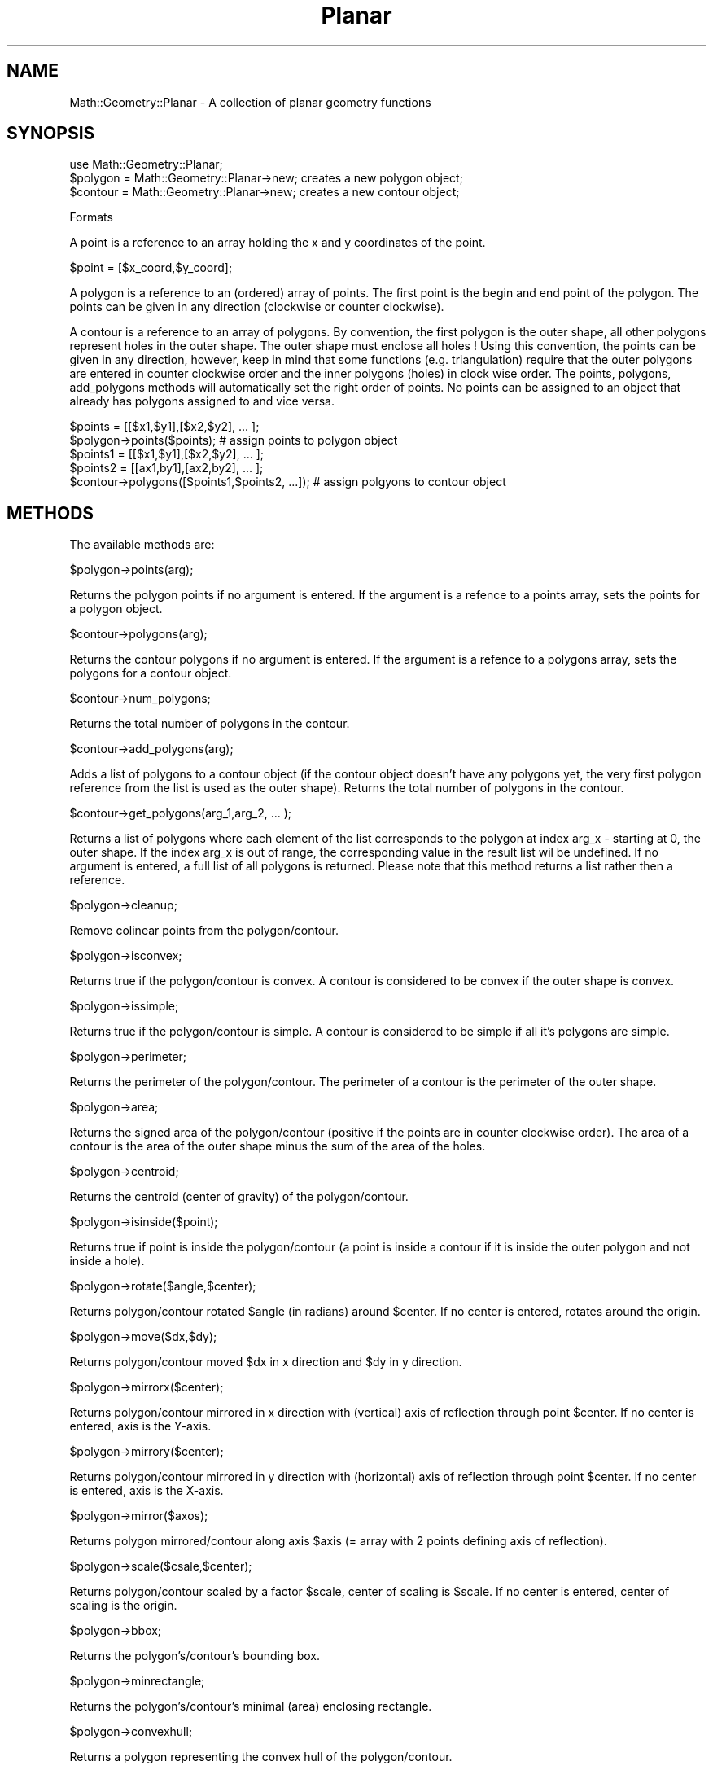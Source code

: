 .\" Automatically generated by Pod::Man 2.28 (Pod::Simple 3.35)
.\"
.\" Standard preamble:
.\" ========================================================================
.de Sp \" Vertical space (when we can't use .PP)
.if t .sp .5v
.if n .sp
..
.de Vb \" Begin verbatim text
.ft CW
.nf
.ne \\$1
..
.de Ve \" End verbatim text
.ft R
.fi
..
.\" Set up some character translations and predefined strings.  \*(-- will
.\" give an unbreakable dash, \*(PI will give pi, \*(L" will give a left
.\" double quote, and \*(R" will give a right double quote.  \*(C+ will
.\" give a nicer C++.  Capital omega is used to do unbreakable dashes and
.\" therefore won't be available.  \*(C` and \*(C' expand to `' in nroff,
.\" nothing in troff, for use with C<>.
.tr \(*W-
.ds C+ C\v'-.1v'\h'-1p'\s-2+\h'-1p'+\s0\v'.1v'\h'-1p'
.ie n \{\
.    ds -- \(*W-
.    ds PI pi
.    if (\n(.H=4u)&(1m=24u) .ds -- \(*W\h'-12u'\(*W\h'-12u'-\" diablo 10 pitch
.    if (\n(.H=4u)&(1m=20u) .ds -- \(*W\h'-12u'\(*W\h'-8u'-\"  diablo 12 pitch
.    ds L" ""
.    ds R" ""
.    ds C` ""
.    ds C' ""
'br\}
.el\{\
.    ds -- \|\(em\|
.    ds PI \(*p
.    ds L" ``
.    ds R" ''
.    ds C`
.    ds C'
'br\}
.\"
.\" Escape single quotes in literal strings from groff's Unicode transform.
.ie \n(.g .ds Aq \(aq
.el       .ds Aq '
.\"
.\" If the F register is turned on, we'll generate index entries on stderr for
.\" titles (.TH), headers (.SH), subsections (.SS), items (.Ip), and index
.\" entries marked with X<> in POD.  Of course, you'll have to process the
.\" output yourself in some meaningful fashion.
.\"
.\" Avoid warning from groff about undefined register 'F'.
.de IX
..
.nr rF 0
.if \n(.g .if rF .nr rF 1
.if (\n(rF:(\n(.g==0)) \{
.    if \nF \{
.        de IX
.        tm Index:\\$1\t\\n%\t"\\$2"
..
.        if !\nF==2 \{
.            nr % 0
.            nr F 2
.        \}
.    \}
.\}
.rr rF
.\" ========================================================================
.\"
.IX Title "Planar 3"
.TH Planar 3 "2011-03-10" "perl v5.22.4" "User Contributed Perl Documentation"
.\" For nroff, turn off justification.  Always turn off hyphenation; it makes
.\" way too many mistakes in technical documents.
.if n .ad l
.nh
.SH "NAME"
Math::Geometry::Planar \- A collection of planar geometry functions
.SH "SYNOPSIS"
.IX Header "SYNOPSIS"
.Vb 3
\& use Math::Geometry::Planar;
\& $polygon = Math::Geometry::Planar\->new; creates a new polygon object;
\& $contour = Math::Geometry::Planar\->new; creates a new contour object;
.Ve
.PP
Formats
.IX Subsection "Formats"
.PP
A point is a reference to an array holding the x and y coordinates of the point.
.PP
.Vb 1
\& $point = [$x_coord,$y_coord];
.Ve
.PP
A polygon is a reference to an (ordered) array of points.  The first point is the
begin and end point of the polygon. The points can be given in any direction
(clockwise or counter clockwise).
.PP
A contour is a reference to an array of polygons.  By convention, the first polygon
is the outer shape, all other polygons represent holes in the outer shape.  The outer
shape must enclose all holes !
Using this convention, the points can be given in any direction, however, keep
in mind that some functions (e.g. triangulation) require that the outer polygons
are entered in counter clockwise order and the inner polygons (holes) in clock
wise order.  The points, polygons, add_polygons methods will automatically set the
right order of points.
No points can be assigned to an object that already has polygons assigned to and
vice versa.
.PP
.Vb 5
\& $points = [[$x1,$y1],[$x2,$y2], ... ];
\& $polygon\->points($points);                    # assign points to polygon object
\& $points1 = [[$x1,$y1],[$x2,$y2], ... ];
\& $points2 = [[ax1,by1],[ax2,by2], ... ];
\& $contour\->polygons([$points1,$points2, ...]); # assign polgyons to contour object
.Ve
.SH "METHODS"
.IX Header "METHODS"
The available methods are:
.PP
\f(CW$polygon\fR\->points(arg);
.IX Subsection "$polygon->points(arg);"
.PP
Returns the polygon points if no argument is entered.
If the argument is a refence to a points array, sets the points for a polygon object.
.PP
\f(CW$contour\fR\->polygons(arg);
.IX Subsection "$contour->polygons(arg);"
.PP
Returns the contour polygons if no argument is entered.
If the argument is a refence to a polygons array, sets the polygons for a contour object.
.PP
\f(CW$contour\fR\->num_polygons;
.IX Subsection "$contour->num_polygons;"
.PP
Returns the total number of polygons in the contour.
.PP
\f(CW$contour\fR\->add_polygons(arg);
.IX Subsection "$contour->add_polygons(arg);"
.PP
Adds a list of polygons to a contour object (if the contour object doesn't have any
polygons yet, the very first polygon reference from the list is used as the outer
shape).  Returns the total number of polygons in the contour.
.PP
\f(CW$contour\fR\->get_polygons(arg_1,arg_2, ... );
.IX Subsection "$contour->get_polygons(arg_1,arg_2, ... );"
.PP
Returns a list of polygons where each element of the list corresponds to the polygon
at index arg_x \- starting at 0, the outer shape. If the index arg_x is out of range,
the corresponding value in the result list wil be undefined.  If no argument is
entered, a full list of all polygons is returned. Please note that this method returns
a list rather then a reference.
.PP
\f(CW$polygon\fR\->cleanup;
.IX Subsection "$polygon->cleanup;"
.PP
Remove colinear points from the polygon/contour.
.PP
\f(CW$polygon\fR\->isconvex;
.IX Subsection "$polygon->isconvex;"
.PP
Returns true if the polygon/contour is convex. A contour is considered to be convex if
the outer shape is convex.
.PP
\f(CW$polygon\fR\->issimple;
.IX Subsection "$polygon->issimple;"
.PP
Returns true if the polygon/contour is simple.  A contour is considered to be simple if
all it's polygons are simple.
.PP
\f(CW$polygon\fR\->perimeter;
.IX Subsection "$polygon->perimeter;"
.PP
Returns the perimeter of the polygon/contour. The perimeter of a contour is the perimeter
of the outer shape.
.PP
\f(CW$polygon\fR\->area;
.IX Subsection "$polygon->area;"
.PP
Returns the signed area of the polygon/contour (positive if the points are in counter
clockwise order). The area of a contour is the area of the outer shape minus the sum
of the area of the holes.
.PP
\f(CW$polygon\fR\->centroid;
.IX Subsection "$polygon->centroid;"
.PP
Returns the centroid (center of gravity) of the polygon/contour.
.PP
\f(CW$polygon\fR\->isinside($point);
.IX Subsection "$polygon->isinside($point);"
.PP
Returns true if point is inside the polygon/contour (a point is inside a contour if
it is inside the outer polygon and not inside a hole).
.PP
\f(CW$polygon\fR\->rotate($angle,$center);
.IX Subsection "$polygon->rotate($angle,$center);"
.PP
Returns polygon/contour rotated \f(CW$angle\fR (in radians) around \f(CW$center\fR.
If no center is entered, rotates around the origin.
.PP
\f(CW$polygon\fR\->move($dx,$dy);
.IX Subsection "$polygon->move($dx,$dy);"
.PP
Returns polygon/contour moved \f(CW$dx\fR in x direction and \f(CW$dy\fR in y direction.
.PP
\f(CW$polygon\fR\->mirrorx($center);
.IX Subsection "$polygon->mirrorx($center);"
.PP
Returns polygon/contour mirrored in x direction
with (vertical) axis of reflection through point \f(CW$center\fR.
If no center is entered, axis is the Y\-axis.
.PP
\f(CW$polygon\fR\->mirrory($center);
.IX Subsection "$polygon->mirrory($center);"
.PP
Returns polygon/contour mirrored in y direction
with (horizontal) axis of reflection through point \f(CW$center\fR.
If no center is entered, axis is the X\-axis.
.PP
\f(CW$polygon\fR\->mirror($axos);
.IX Subsection "$polygon->mirror($axos);"
.PP
Returns polygon mirrored/contour along axis \f(CW$axis\fR (= array with 2 points defining
axis of reflection).
.PP
\f(CW$polygon\fR\->scale($csale,$center);
.IX Subsection "$polygon->scale($csale,$center);"
.PP
Returns polygon/contour scaled by a factor \f(CW$scale\fR, center of scaling is \f(CW$scale\fR.
If no center is entered, center of scaling is the origin.
.PP
\f(CW$polygon\fR\->bbox;
.IX Subsection "$polygon->bbox;"
.PP
Returns the polygon's/contour's bounding box.
.PP
\f(CW$polygon\fR\->minrectangle;
.IX Subsection "$polygon->minrectangle;"
.PP
Returns the polygon's/contour's minimal (area) enclosing rectangle.
.PP
\f(CW$polygon\fR\->convexhull;
.IX Subsection "$polygon->convexhull;"
.PP
Returns a polygon representing the convex hull of the polygon/contour.
.PP
\f(CW$polygon\fR\->convexhull2;
.IX Subsection "$polygon->convexhull2;"
.PP
Returns a polygon representing the convex hull of an arbitrary set of points
(works also on a contour, however a contour is a set of polygons and polygons
are ordered sets of points so the method above will be faster)
.PP
\f(CW$polygon\fR\->triangulate;
.IX Subsection "$polygon->triangulate;"
.PP
Triangulates a polygon/contour based on Raimund Seidel's algorithm:
\&'A simple and fast incremental randomized algorithm for computing trapezoidal
decompositions and for triangulating polygons'
Returns a list of polygons (= the triangles)
.PP
\f(CW$polygon\fR\->offset_polygon($distance);
.IX Subsection "$polygon->offset_polygon($distance);"
.PP
Returns reference to an array of polygons representing the original polygon
offsetted by \f(CW$distance\fR
.PP
\f(CW$polygon\fR\->convert2gpc;
.IX Subsection "$polygon->convert2gpc;"
.PP
Converts a polygon/contour to a gpc structure and returns the resulting gpc structure
.SH "EXPORTS"
.IX Header "EXPORTS"
SegmentLength[$p1,$p2];
.IX Subsection "SegmentLength[$p1,$p2];"
.PP
Returns the length of the segment (vector) p1p2
.PP
Determinant(x1,y1,x2,y2);
.IX Subsection "Determinant(x1,y1,x2,y2);"
.PP
Returns the determinant of the matrix with rows x1,y1 and x2,y2 which is x1*y2 \- y1*x2
.PP
DotProduct($p1,$p2,$p3,$p4);
.IX Subsection "DotProduct($p1,$p2,$p3,$p4);"
.PP
Returns the vector dot product of vectors p1p2 and p3p4
or the dot product of p1p2 and p2p3 if \f(CW$p4\fR is ommited from the argument list
.PP
CrossProduct($p1,$p2,$p3);
.IX Subsection "CrossProduct($p1,$p2,$p3);"
.PP
Returns the vector cross product of vectors p1p2 and p1p3
.PP
TriangleArea($p1,$p2,$p3);
.IX Subsection "TriangleArea($p1,$p2,$p3);"
.PP
Returns the signed area of the triangle p1p2p3
.PP
Colinear($p1,$p2,$p3);
.IX Subsection "Colinear($p1,$p2,$p3);"
.PP
Returns true if p1,p2 and p3 are colinear
.PP
SegmentIntersection($p1,$p2,$p3,$p4);
.IX Subsection "SegmentIntersection($p1,$p2,$p3,$p4);"
.PP
Returns the intersection point of segments p1p2 and p3p4,
false if segments don't intersect
.PP
LineIntersection($p1,$p2,$p3,$p4);
.IX Subsection "LineIntersection($p1,$p2,$p3,$p4);"
.PP
Returns the intersection point of lines p1p2 and p3p4,
false if lines don't intersect (parallel lines)
.PP
RayIntersection($p1,$p2,$p3,$p4);
.IX Subsection "RayIntersection($p1,$p2,$p3,$p4);"
.PP
Returns the intersection point of rays p1p2 and p3p4,
false if lines don't intersect (parallel rays)
p1 (p3) is the startpoint of the ray and p2 (p4) is
a point on the ray.
.PP
RayLineIntersection($p1,$p2,$p3,$p4);
.IX Subsection "RayLineIntersection($p1,$p2,$p3,$p4);"
.PP
Returns the intersection point of ray p1p2 and line p3p4,
false if lines don't intersect (parallel rays)
p1 is the startpoint of the ray and p2 is a point on the ray.
.PP
SegmentLineIntersection($p1,$p2,$p3,$p4);
.IX Subsection "SegmentLineIntersection($p1,$p2,$p3,$p4);"
.PP
Returns the intersection point of segment p1p2 and line p3p4,
false if lines don't intersect (parallel rays)
.PP
SegmentRayIntersection($p1,$p2,$p3,$p4);
.IX Subsection "SegmentRayIntersection($p1,$p2,$p3,$p4);"
.PP
Returns the intersection point of segment p1p2 and ray p3p4,
false if lines don't intersect (parallel rays)
p3 is the startpoint of the ray and p4 is a point on the ray.
.PP
Perpendicular($p1,$p2,$p3,$p4);
.IX Subsection "Perpendicular($p1,$p2,$p3,$p4);"
.PP
Returns true if lines (segments) p1p2 and p3p4 are perpendicular
.PP
PerpendicularFoot($p1,$p2,$p3);
.IX Subsection "PerpendicularFoot($p1,$p2,$p3);"
.PP
Returns the perpendicular foot of p3 on line p1p2
.PP
DistanceToLine($p1,$p2,$p3);
.IX Subsection "DistanceToLine($p1,$p2,$p3);"
.PP
Returns the perpendicular distance of p3 to line p1p2
.PP
DistanceToSegment($p1,$p2,$p3);
.IX Subsection "DistanceToSegment($p1,$p2,$p3);"
.PP
Returns the distance of p3 to segment p1p2. Depending on the point's
position, this is the distance to one of the endpoints or the
perpendicular distance to the segment.
.PP
Gpc2Polygons($gpc_contour);
.IX Subsection "Gpc2Polygons($gpc_contour);"
.PP
Converts a gpc contour structure to an array of contours and returns the array
.PP
GpcClip($operation,$gpc_contour_1,$gpc_contour_2);
.IX Subsection "GpcClip($operation,$gpc_contour_1,$gpc_contour_2);"
.PP
.Vb 3
\& $operation is DIFFERENCE, INTERSECTION, XOR or UNION
\& $gpc_polygon_1 is the source polygon
\& $gpc_polygon_2 is the clip polygon
.Ve
.PP
Returns a gpc polygon structure which is the result of the gpc clipping operation
.PP
CircleToPoly($i,$p1,$p2,$p3);
.IX Subsection "CircleToPoly($i,$p1,$p2,$p3);"
.PP
Converts the circle through points p1p2p3 to a polygon with i segments
.PP
CircleToPoly($i,$center,$p1);
.IX Subsection "CircleToPoly($i,$center,$p1);"
.PP
Converts the circle with center through point p1 to a polygon with i segments
.PP
CircleToPoly($i,$center,$radius);
.IX Subsection "CircleToPoly($i,$center,$radius);"
.PP
Converts the circle with center and radius to a polygon with i segments
.PP
ArcToPoly($i,$p1,$p2,$p3);
.IX Subsection "ArcToPoly($i,$p1,$p2,$p3);"
.PP
Converts the arc with begin point p1, intermediate point p2 and end point p3
to a (non-closed !) polygon with i segments
.PP
ArcToPoly($i,$center,$p1,$p2,$direction);
.IX Subsection "ArcToPoly($i,$center,$p1,$p2,$direction);"
.PP
Converts the arc with center, begin point p1 and end point p2 to a
(non-closed !) polygon with i segments.  If direction is 0, the arc
is traversed counter clockwise from p1 to p2, clockwise if direction is 1
